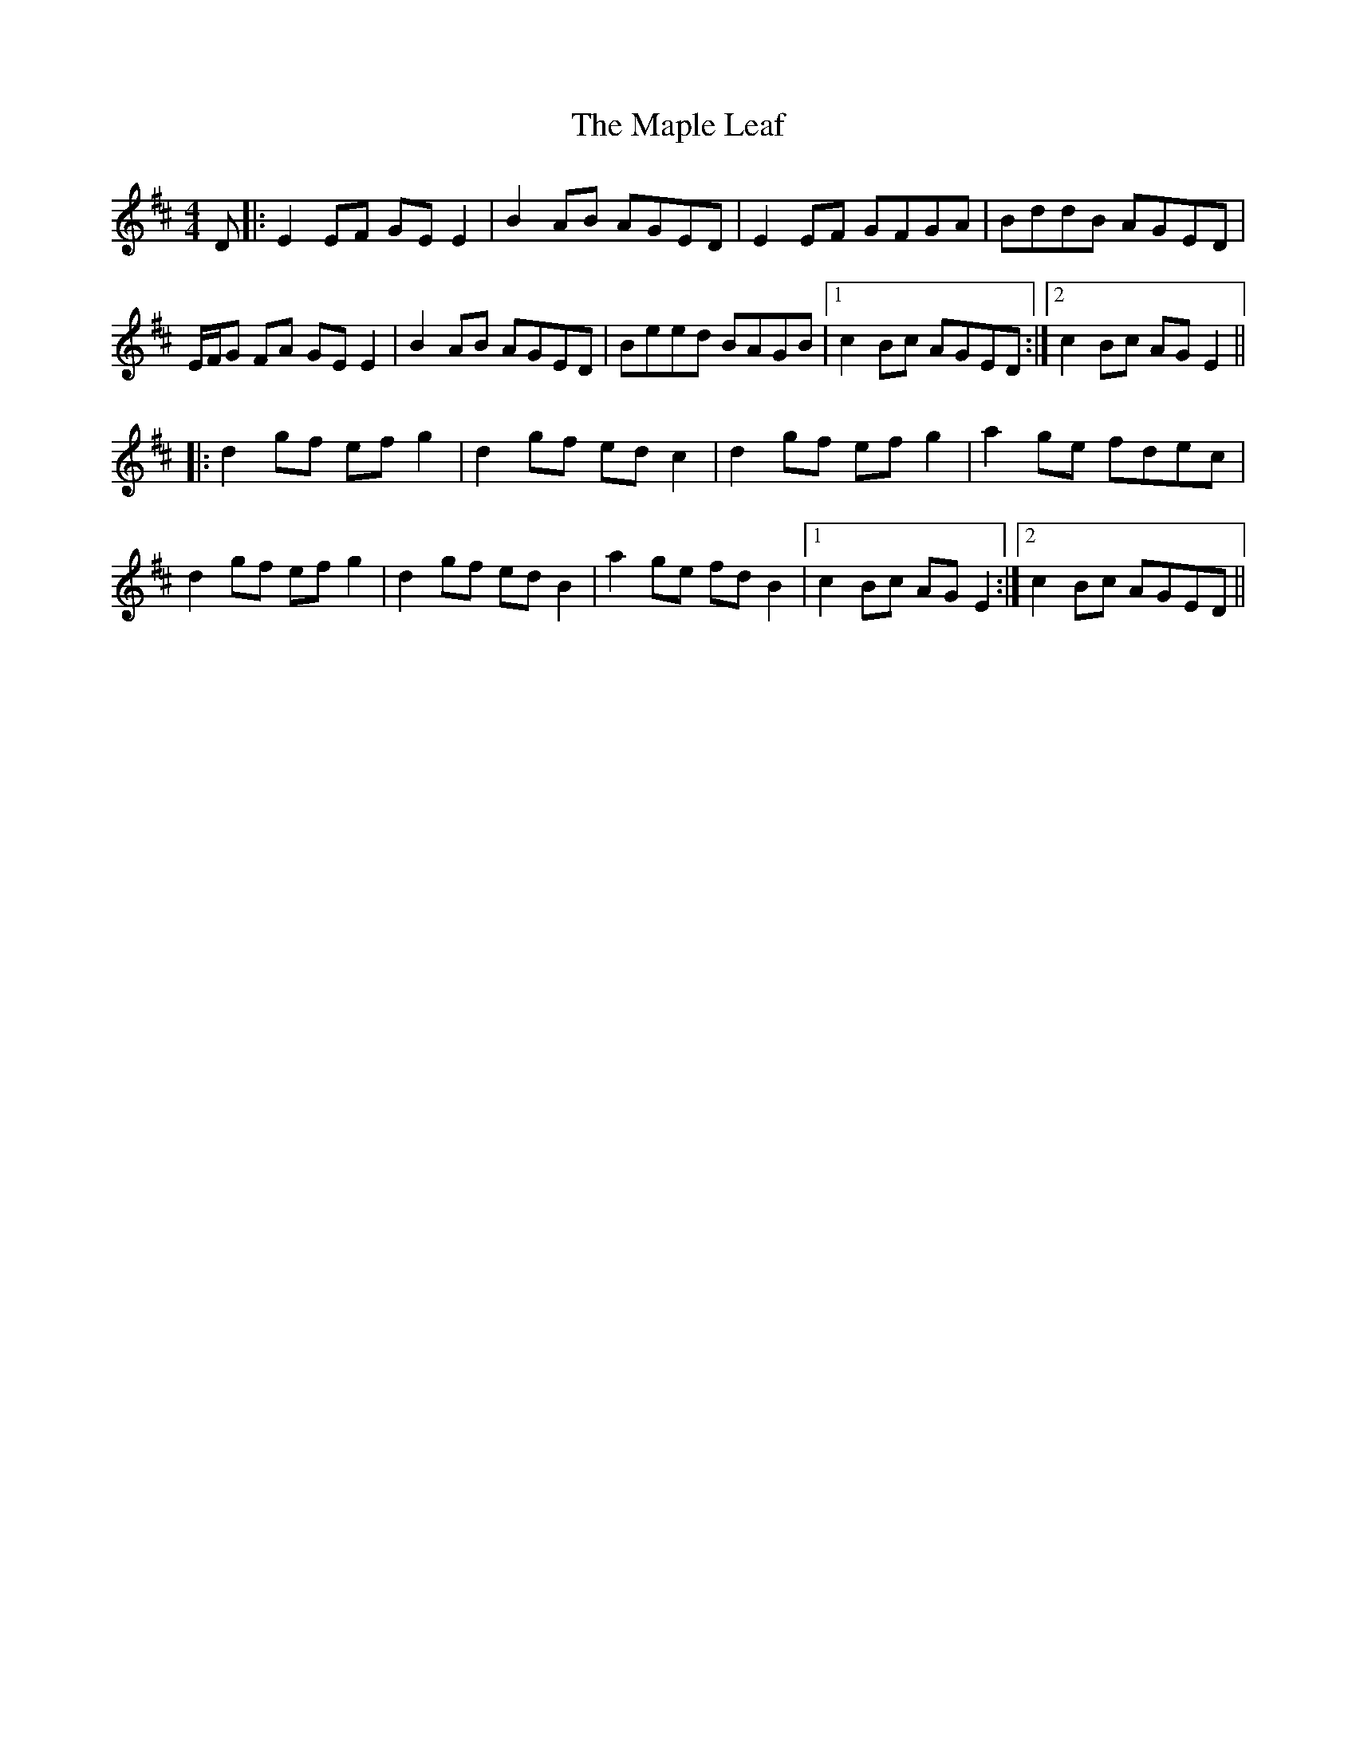 X: 25361
T: Maple Leaf, The
R: reel
M: 4/4
K: Edorian
D|:E2 EF GE E2|B2 AB AGED|E2 EF GFGA|BddB AGED|
E/F/G FA GE E2|B2 AB AGED|Beed BAGB|1 c2 Bc AGED:|2 c2 Bc AGE2||
|:d2gf efg2|d2 gf ed c2|d2gf efg2|a2 ge fdec|
d2gf efg2|d2 gf ed B2|a2 ge fd B2|1 c2 Bc AGE2:|2 c2 Bc AGED||

